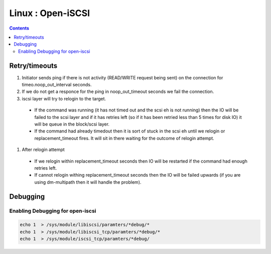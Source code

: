 Linux : Open-iSCSI
==================

.. contents::

Retry/timeouts
--------------

#. Initiator sends ping if there is not activity (READ/WRITE request being sent) on the connection for timeo.noop_out_interval seconds.
#. If we do not get a responce for the ping in noop_out_timeout seconds we fail the connection.
#. iscsi layer will try to relogin to the target.

  * If the command was running (it has not timed out and the scsi eh is not running) then the IO will be failed to the scsi layer and if it has retries left (so if it has been retried less than 5 times for disk IO) it will be queue in the block/scsi layer.
  * If the command had already timedout then it is sort of stuck in the scsi eh until we relogin or replacement_timeout fires. It will sit in there waiting for the outcome of relogin attempt.

#. After relogin attempt  

  * If we relogin within replacement_timeout seconds then IO will be restarted if the command had enough retries left.
  * If cannot relogin withing replacement_timeout seconds then the IO will be failed upwards (if you are using dm-multipath then it will handle the problem).


Debugging
---------

=================================
Enabling Debugging for open-iscsi
=================================

.. code-block:: bash

	echo 1  > /sys/module/libiscsi/paramters/*debug/*
	echo 1  > /sys/module/libiscsi_tcp/paramters/*debug/*
	echo 1  > /sys/module/iscsi_tcp/paramters/*debug/


